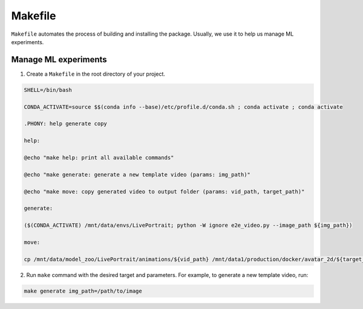 =========
Makefile
=========

``Makefile`` automates the process of building and installing the package. Usually, we use it to help us manage ML experiments.

Manage ML experiments
--------------------------------------

1. Create a ``Makefile`` in the root directory of your project.

.. code-block:: bash

    SHELL=/bin/bash

    CONDA_ACTIVATE=source $$(conda info --base)/etc/profile.d/conda.sh ; conda activate ; conda activate

    .PHONY: help generate copy

    help:

    @echo "make help: print all available commands"

    @echo "make generate: generate a new template video (params: img_path)"

    @echo "make move: copy generated video to output folder (params: vid_path, target_path)"

    generate:

    ($(CONDA_ACTIVATE) /mnt/data/envs/LivePortrait; python -W ignore e2e_video.py --image_path ${img_path})

    move:

    cp /mnt/data/model_zoo/LivePortrait/animations/${vid_path} /mnt/data1/production/docker/avatar_2d/${target_path}

2. Run ``make`` command with the desired target and parameters. For example, to generate a new template video, run:

.. code-block:: bash
    
    make generate img_path=/path/to/image